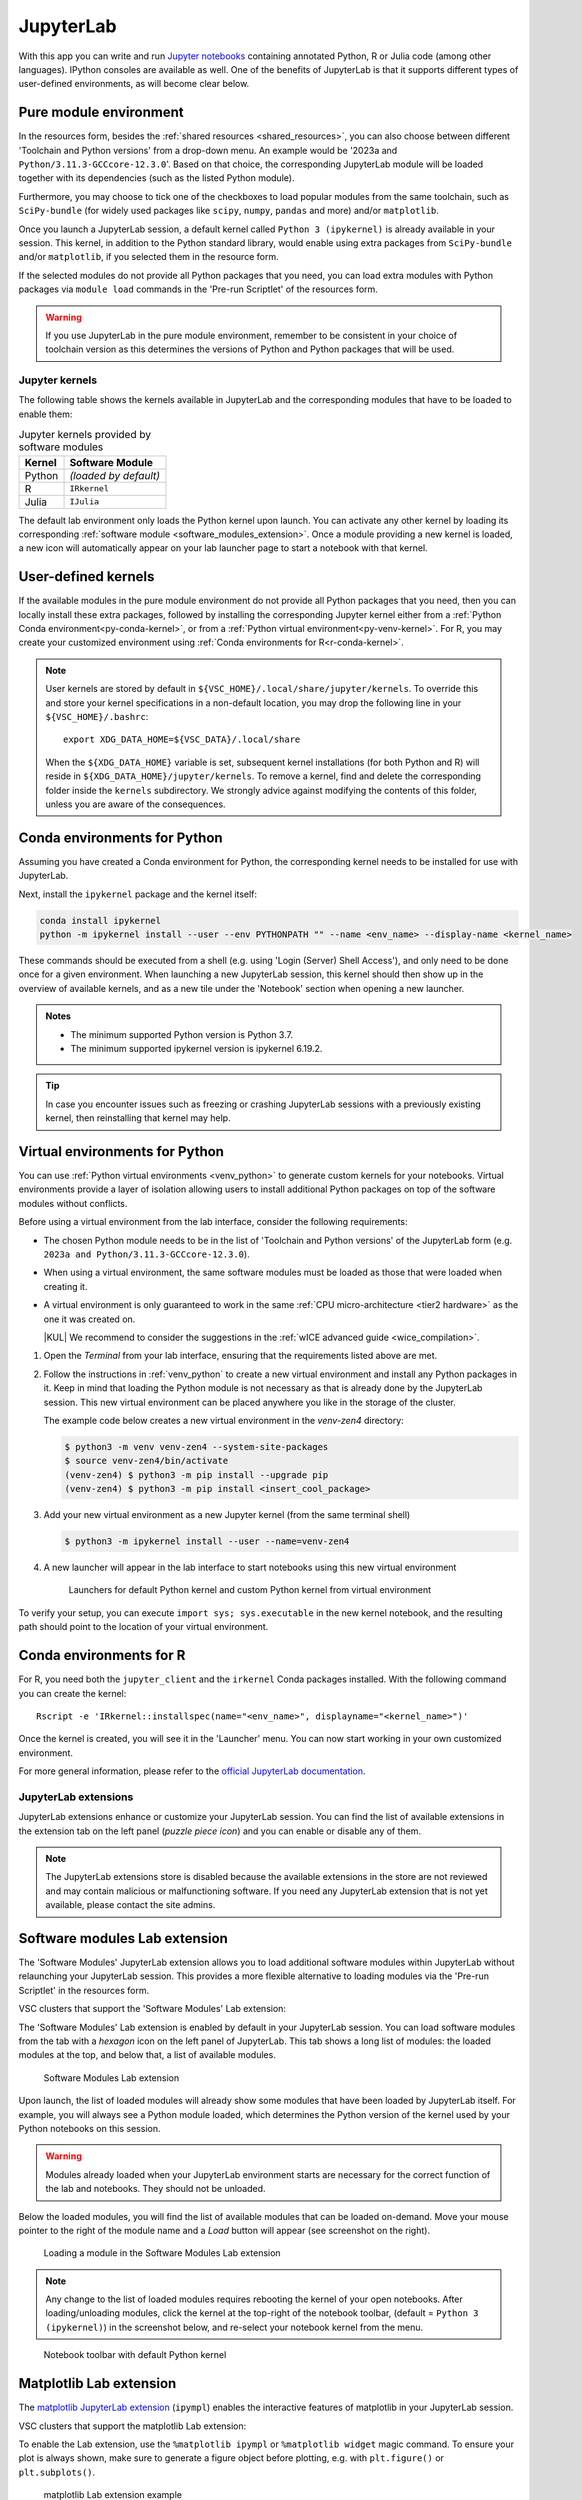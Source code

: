 JupyterLab
==========

With this app you can write and run `Jupyter notebooks <official JupyterLab
documentation_>`_ containing annotated Python, R or Julia code (among other
languages). IPython consoles are available as well. One of the benefits of
JupyterLab is that it supports different types of user-defined environments, as
will become clear below.

.. tab-set::

   .. tab-item:: KU Leuven/UHasselt

      The top-level notebook directory is by default ``$VSC_DATA``.

   .. tab-item:: VUB

      The top-level notebook directory is the selected 'Working directory' in
      the resources form. Note however, if you have set ``c.ServerApp.root_dir``
      in your `Jupyter configuration file
      <https://jupyter-server.readthedocs.io/en/stable/other/full-config.html>`_
      (default = ``~/.jupyter/jupyter_server_config.py``), this config will take
      priority over your 'Working directory' in the resources form.

.. _jupyterlab_pure_module_env:

Pure module environment
~~~~~~~~~~~~~~~~~~~~~~~

In the resources form, besides the :ref:`shared resources <shared_resources>`,
you can also choose between different 'Toolchain and Python versions' from a
drop-down menu.  An example would be '2023a and
``Python/3.11.3-GCCcore-12.3.0``'.  Based on that choice, the corresponding
JupyterLab module will be loaded together with its dependencies (such as the
listed Python module).

Furthermore, you may choose to tick one of the checkboxes to load popular
modules from the same toolchain, such as ``SciPy-bundle`` (for widely used
packages like ``scipy``, ``numpy``, ``pandas`` and more) and/or ``matplotlib``.

Once you launch a JupyterLab session, a default kernel called ``Python 3
(ipykernel)`` is already available in your session.  This kernel, in addition to
the Python standard library, would enable using extra packages from
``SciPy-bundle`` and/or ``matplotlib``, if you selected them in the resource
form.

If the selected modules do not provide all Python packages that you need, you
can load extra modules with Python packages via ``module load`` commands in the
'Pre-run Scriptlet' of the resources form.

.. warning::

   If you use JupyterLab in the pure module environment, remember to be
   consistent in your choice of toolchain version as this determines the
   versions of Python and Python packages that will be used.

Jupyter kernels
---------------

The following table shows the kernels available in JupyterLab and the
corresponding modules that have to be loaded to enable them:

.. list-table:: Jupyter kernels provided by software modules
   :header-rows: 1
   :align: left

   * - Kernel
     - Software Module
   * - Python
     - *(loaded by default)*
   * - R
     - ``IRkernel``
   * - Julia
     - ``IJulia``

The default lab environment only loads the Python kernel upon launch. You can
activate any other kernel by loading its corresponding :ref:`software module
<software_modules_extension>`. Once a module providing a new kernel is loaded, a
new icon will automatically appear on your lab launcher page to start a notebook
with that kernel.

.. _jupyter-user-kernel:

User-defined kernels
~~~~~~~~~~~~~~~~~~~~

If the available modules in the pure module environment do not provide all
Python packages that you need, then you can locally install these extra
packages, followed by installing the corresponding Jupyter kernel either from a
:ref:`Python Conda environment<py-conda-kernel>`, or from a :ref:`Python virtual
environment<py-venv-kernel>`.  For R, you may create your customized environment
using :ref:`Conda environments for R<r-conda-kernel>`.

.. note::

   User kernels are stored by default in ``${VSC_HOME}/.local/share/jupyter/kernels``.
   To override this and store your kernel specifications in a non-default location,
   you may drop the following line in your ``${VSC_HOME}/.bashrc``::

      export XDG_DATA_HOME=${VSC_DATA}/.local/share

   When the ``${XDG_DATA_HOME}`` variable is set, subsequent kernel installations
   (for both Python and R) will reside in ``${XDG_DATA_HOME}/jupyter/kernels``.
   To remove a kernel, find and delete the corresponding folder inside the ``kernels``
   subdirectory.
   We strongly advice against modifying the contents of this folder, unless you
   are aware of the consequences.

.. _py-conda-kernel:

Conda environments for Python
~~~~~~~~~~~~~~~~~~~~~~~~~~~~~

Assuming you have created a Conda environment for Python, the corresponding
kernel needs to be installed for use with JupyterLab.

.. tab-set::

   .. tab-item:: KU Leuven/UHasselt

      If you have not installed Conda in your account yet, please refer to the
      :ref:`install Miniconda <install_miniconda_python>` page.

      Please also refer to the docs on :ref:`creating a Conda environment for
      Python <create_python_conda_env>`.

      First activate the Conda environment:

      .. code-block:: bash

         source activate <env_name>

   .. tab-item:: VUB

      Please refer to the docs on `creating a Conda environment for Python
      <https://hpc.vub.be/docs/software/additional_software/#installing-additional-packages-with-conda>`_.

      First activate the Conda environment:

      .. code-block:: bash

         module load Mamba
         source $EBROOTMAMBA/etc/profile.d/conda.sh
         conda activate <env_name>

Next, install the ``ipykernel`` package and the kernel itself:

.. code-block:: bash

   conda install ipykernel
   python -m ipykernel install --user --env PYTHONPATH "" --name <env_name> --display-name <kernel_name>

These commands should be executed from a shell (e.g. using 'Login (Server) Shell Access'),
and only need to be done once for a given environment.
When launching a new JupyterLab session, this kernel should then show up in the overview
of available kernels, and as a new tile under the 'Notebook' section when opening a new launcher.

.. admonition:: Notes

   - The minimum supported Python version is Python 3.7.
   - The minimum supported ipykernel version is ipykernel 6.19.2.

.. tip::

   In case you encounter issues such as freezing or crashing JupyterLab sessions with a previously
   existing kernel, then reinstalling that kernel may help.

.. _py-venv-kernel:

Virtual environments for Python
~~~~~~~~~~~~~~~~~~~~~~~~~~~~~~~

You can use :ref:`Python virtual environments <venv_python>` to generate custom kernels for your
notebooks. Virtual environments provide a layer of isolation allowing users to
install additional Python packages on top of the software modules without
conflicts.

Before using a virtual environment from the lab interface, consider the
following requirements:

- The chosen Python module needs to be in the list of 'Toolchain and
  Python versions' of the JupyterLab form (e.g. ``2023a and
  Python/3.11.3-GCCcore-12.3.0``).

- When using a virtual environment, the same software modules must be
  loaded as those that were loaded when creating it.

- A virtual environment is only guaranteed to work in the same :ref:`CPU
  micro-architecture <tier2 hardware>` as the one it was created on.

  |KUL| We recommend to consider the suggestions in the :ref:`wICE advanced
  guide <wice_compilation>`.


#. Open the *Terminal* from your lab interface, ensuring that the requirements
   listed above are met.

#. Follow the instructions in :ref:`venv_python` to create a new virtual
   environment and install any Python packages in it. Keep in mind that loading
   the Python module is not necessary as that is already done by the JupyterLab
   session. This new virtual environment can be placed anywhere you like in the
   storage of the cluster.

   The example code below creates a new virtual environment in the
   *venv-zen4* directory:

   .. code-block:: shell

      $ python3 -m venv venv-zen4 --system-site-packages
      $ source venv-zen4/bin/activate
      (venv-zen4) $ python3 -m pip install --upgrade pip
      (venv-zen4) $ python3 -m pip install <insert_cool_package>

#. Add your new virtual environment as a new Jupyter kernel (from the same
   terminal shell)

   .. code-block:: shell

      $ python3 -m ipykernel install --user --name=venv-zen4

#. A new launcher will appear in the lab interface to start notebooks using
   this new virtual environment

   .. figure:: img/jupyterlab-custom-launcher.png

      Launchers for default Python kernel and custom Python kernel from
      virtual environment

To verify your setup, you can execute ``import sys; sys.executable`` in the new
kernel notebook, and the resulting path should point to the location of your
virtual environment.


.. _r-conda-kernel:

Conda environments for R
~~~~~~~~~~~~~~~~~~~~~~~~

For R, you need both the ``jupyter_client`` and the ``irkernel`` Conda packages installed.
With the following command you can create the kernel::

      Rscript -e 'IRkernel::installspec(name="<env_name>", displayname="<kernel_name>")'

Once the kernel is created, you will see it in the 'Launcher' menu.
You can now start working in your own customized environment.

For more general information, please refer to the `official JupyterLab documentation`_.

.. _official JupyterLab documentation: https://jupyterlab.readthedocs.io


JupyterLab extensions
---------------------

JupyterLab extensions enhance or customize your JupyterLab session.  You can
find the list of available extensions in the extension tab on the left panel
(*puzzle piece icon*) and you can enable or disable any of them.

.. note::

   The JupyterLab extensions store is disabled because the available extensions
   in the store are not reviewed and may contain malicious or malfunctioning
   software. If you need any JupyterLab extension that is not yet available,
   please contact the site admins.

.. _software_modules_extension:

Software modules Lab extension
~~~~~~~~~~~~~~~~~~~~~~~~~~~~~~

The 'Software Modules' JupyterLab extension allows you to load additional
software modules within JupyterLab without relaunching your JupyterLab session.
This provides a more flexible alternative to loading modules via the 'Pre-run
Scriptlet' in the resources form.

VSC clusters that support the 'Software Modules' Lab extension:

.. grid:: 3
    :gutter: 4

    .. grid-item-card:: |VUB|
       :columns: 12 4 4 4

       * Tier-2 :ref:`Anansi <Anansi cluster>`
       * Tier-2 :ref:`Hydra <Hydra cluster>`

The 'Software Modules' Lab extension is enabled by default in your JupyterLab
session.  You can load software modules from the tab with a *hexagon* icon on
the left panel of JupyterLab. This tab shows a long list of modules: the loaded
modules at the top, and below that, a list of available modules.


.. figure:: img/jupyterlab-lmod-tab-2023a.webp

   Software Modules Lab extension

Upon launch, the list of loaded modules will already show some modules that have
been loaded by JupyterLab itself. For example, you will always see a Python
module loaded, which determines the Python version of the kernel used by your
Python notebooks on this session.

.. warning::

   Modules already loaded when your JupyterLab environment starts are necessary
   for the correct function of the lab and notebooks. They should not be unloaded.

Below the loaded modules, you will find the list of available modules that can
be loaded on-demand. Move your mouse pointer to the right of the module name and a
*Load* button will appear (see screenshot on the right).

.. figure:: img/jupyterlab-lmod-load-2023a.webp

   Loading a module in the Software Modules Lab extension

.. note::

   Any change to the list of loaded modules requires rebooting the kernel of
   your open notebooks. After loading/unloading modules, click the kernel at the
   top-right of the notebook toolbar, (default = ``Python 3 (ipykernel)``) in the
   screenshot below, and re-select your notebook kernel from the menu.

.. figure:: img/jupyterlab-kernel-reload.png

   Notebook toolbar with default Python kernel

.. _matplotlib_lab_extension:

Matplotlib Lab extension
~~~~~~~~~~~~~~~~~~~~~~~~

The `matplotlib JupyterLab extension <https://matplotlib.org/ipympl/>`_
(``ipympl``) enables the interactive features of matplotlib in your JupyterLab
session.

VSC clusters that support the matplotlib Lab extension:

.. grid:: 3
    :gutter: 4

    .. grid-item-card:: |VUB|
       :columns: 12 4 4 4

       * Tier-2 :ref:`Anansi <Anansi cluster>`
       * Tier-2 :ref:`Hydra <Hydra cluster>`

To enable the Lab extension, use the ``%matplotlib ipympl`` or ``%matplotlib
widget`` magic command. To ensure your plot is always shown, make sure to
generate a figure object before plotting, e.g. with ``plt.figure()`` or
``plt.subplots()``.

.. figure:: img/jupyterlab-matplotlib.png

   matplotlib Lab extension example


Dask Lab extension
~~~~~~~~~~~~~~~~~~

The `Dask JupyterLab extension
<https://github.com/dask/dask-labextension/blob/main/README.md>`_
(dask-labextension) provides tools to manage Dask clusters and embed Dask’s
dashboard plots directly into your JupyterLab session.

VSC clusters that support the Dask Lab extension:

.. grid:: 3
    :gutter: 4

    .. grid-item-card:: |VUB|
       :columns: 12 4 4 4

       * Tier-2 :ref:`Anansi <Anansi cluster>`
       * Tier-2 :ref:`Hydra <Hydra cluster>`

#. In the resources form, tick the 'Load the dask module' checkbox to make sure
   the Dask Lab extension is loaded before starting JupyterLab.

#. In your new JupyterLab session, open a Jupyter notebook or start a new one.

#. In the 'Settings' menu, select 'Auto-Start Dask'.

#. Click the *Dask* icon on the left side of the JupyterLab window.

#. In the 'Clusters' pane of the 'Dask' tab, click the '+New' button to fire up
   a Dask cluster and connect your notebook to it. The default cluster is a
   *LocalCluster*, which is suited for single-node calculations.

You can now click any of the yellow-colored bars to open the corresponding Dask
dashboard. Once opened, you can drag-and-drop it anywhere you want, and you can
open multiple dashboards in the same session. Some useful Dask dashboards
include 'Cpu', 'Cluster Memory', 'Task Stream', and 'Workers'.

.. figure:: img/jupyterlab-dask.png
   :target: ../../../_images/jupyterlab-dask.png

   Dask Lab extension in action
